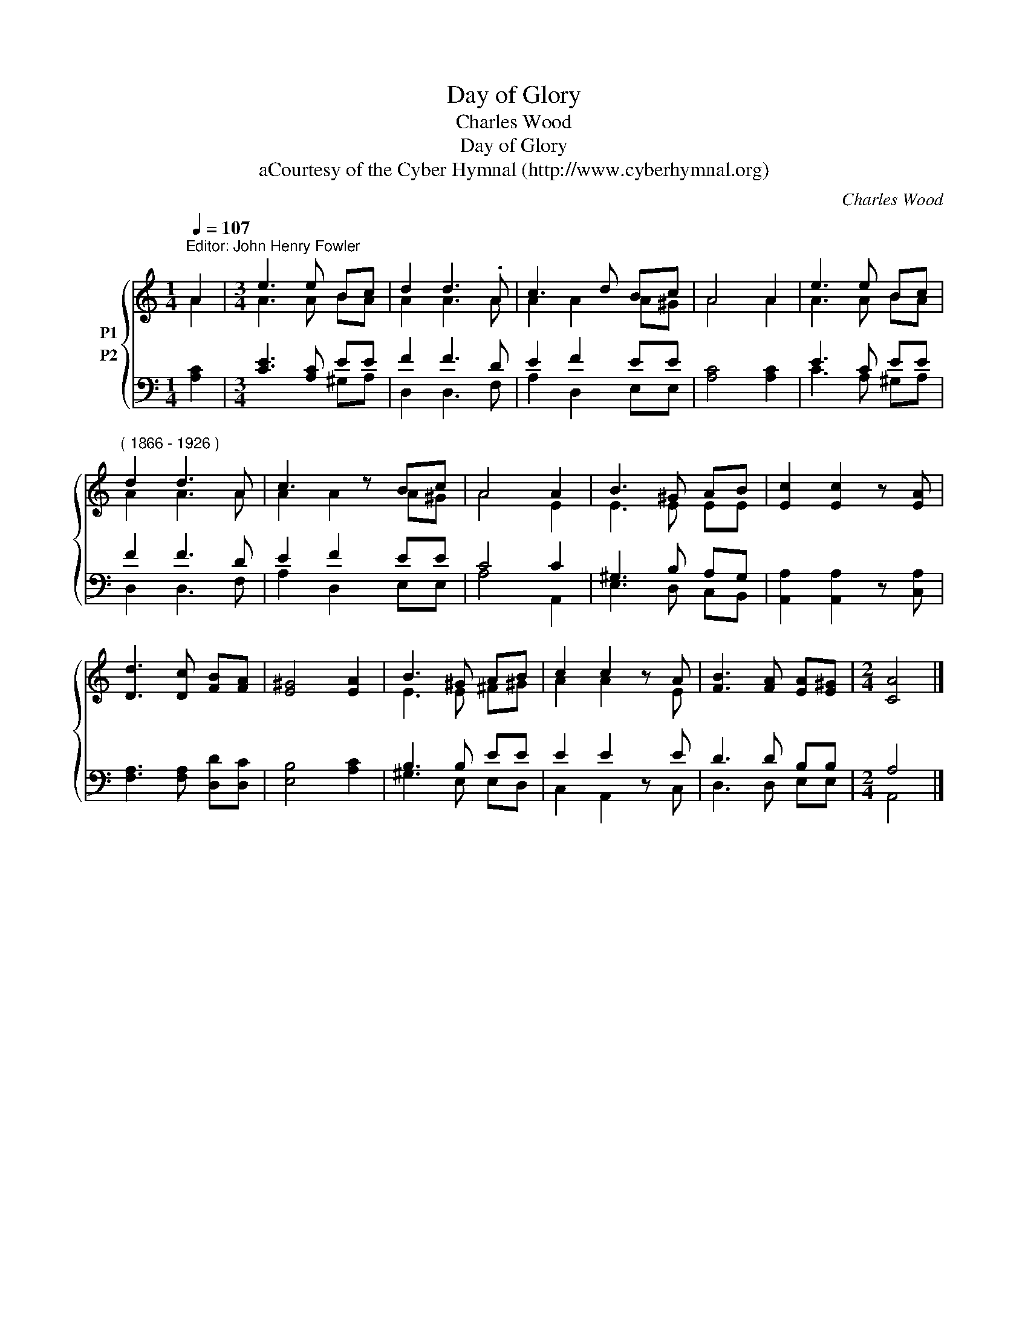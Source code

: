X:1
T:Day of Glory
T:Charles Wood
T:Day of Glory
T:aCourtesy of the Cyber Hymnal (http://www.cyberhymnal.org)
C:Charles Wood
Z:aCourtesy of the Cyber Hymnal (http://www.cyberhymnal.org)
%%score { ( 1 2 ) ( 3 4 ) }
L:1/8
Q:1/4=107
M:1/4
K:C
V:1 treble nm="P1"
V:2 treble 
V:3 bass nm="P2"
V:4 bass 
V:1
"^Editor: John Henry Fowler" A2 |[M:3/4] e3 e Bc | d2 d3 .A | c3 d Bc | A4 A2 | e3 e Bc | %6
"^( 1866 - 1926 )" d2 d3 A | c3 z Bc | A4 A2 | B3 ^G AB | [Ec]2 [Ec]2 z [EA] | %11
 [Dd]3 [Dc] [FB][FA] | [E^G]4 [EA]2 | B3 ^G AB | c2 c2 z A | [FB]3 [FA] [EA][E^G] |[M:2/4] [CA]4 |] %17
V:2
 A2 |[M:3/4] A3 A BA | A2 A3 A | A2 A2 A^G | A4 A2 | A3 A BA | A2 A3 A | A2 A2 A^G | A4 E2 | %9
 E3 E EE | x6 | x6 | x6 | E3 E ^F^G | A2 A2 x E | x6 |[M:2/4] x4 |] %17
V:3
 [A,C]2 |[M:3/4] [CE]3 [A,C] EE | F2 F3 D | E2 F2 EE | [A,C]4 [A,C]2 | E3 C EE | F2 F3 D | %7
 E2 F2 EE | C4 C2 | ^G,3 B, A,G, | [A,,A,]2 [A,,A,]2 z [C,A,] | [F,A,]3 [F,A,] [D,D][D,C] | %12
 [E,B,]4 [A,C]2 | B,3 B, EE | E2 E2 z E | D3 D B,B, |[M:2/4] A,4 |] %17
V:4
 x2 |[M:3/4] x4 ^G,A, | D,2 D,3 F, | A,2 D,2 E,E, | x6 | C3 A, ^G,A, | D,2 D,3 F, | A,2 D,2 E,E, | %8
 A,4 A,,2 | E,3 D, C,B,, | x6 | x6 | x6 | ^G,3 E, E,D, | C,2 A,,2 z C, | D,3 D, E,E, | %16
[M:2/4] A,,4 |] %17

